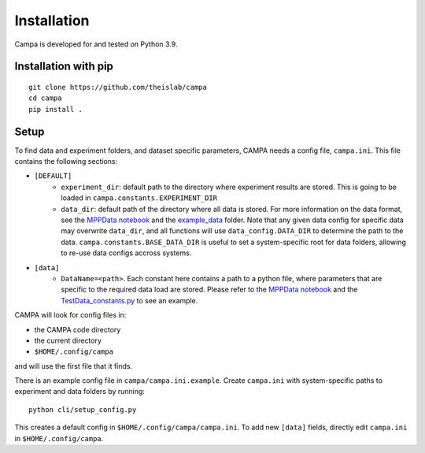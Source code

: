 Installation
------------

Campa is developed for and tested on Python 3.9.

Installation with pip
=====================
::

    git clone https://github.com/theislab/campa
    cd campa
    pip install .


Setup
=====

To find data and experiment folders, and dataset specific parameters,
CAMPA needs a config file, ``campa.ini``.
This file contains the following sections:

- ``[DEFAULT]``
    - ``experiment_dir``: default path to the directory where experiment
      results are stored.
      This is going to be loaded in ``campa.constants.EXPERIMENT_DIR``
    - ``data_dir``: default path of the directory where all data is stored.
      For more information on the data format, see the `MPPData notebook`_  and
      the `example_data <notebooks/example_data>`_ folder.
      Note that any given data config for specific data may overwrite
      ``data_dir``, and all functions will use ``data_config.DATA_DIR``
      to determine the path to the data.
      ``campa.constants.BASE_DATA_DIR`` is useful to set a system-specific root
      for data folders, allowing to re-use data configs accross systems.
- ``[data]``
    - ``DataName=<path>``. Each constant here contains a path to a python file,
      where parameters that are specific to the required data load are stored.
      Please refer to the `MPPData notebook`_ and
      the `TestData_constants.py <notebooks/TestData_constants.py>`_
      to see an example.

.. _MPPData notebook: notebooks/mpp_data.ipynb

CAMPA will look for config files in:

- the CAMPA code directory
- the current directory
- ``$HOME/.config/campa``

and will use the first file that it finds.

There is an example config file in ``campa/campa.ini.example``.
Create ``campa.ini`` with system-specific paths to experiment and
data folders by running::

    python cli/setup_config.py

This creates a default config in ``$HOME/.config/campa/campa.ini``.
To add new ``[data]`` fields, directly edit ``campa.ini``
in ``$HOME/.config/campa``.

